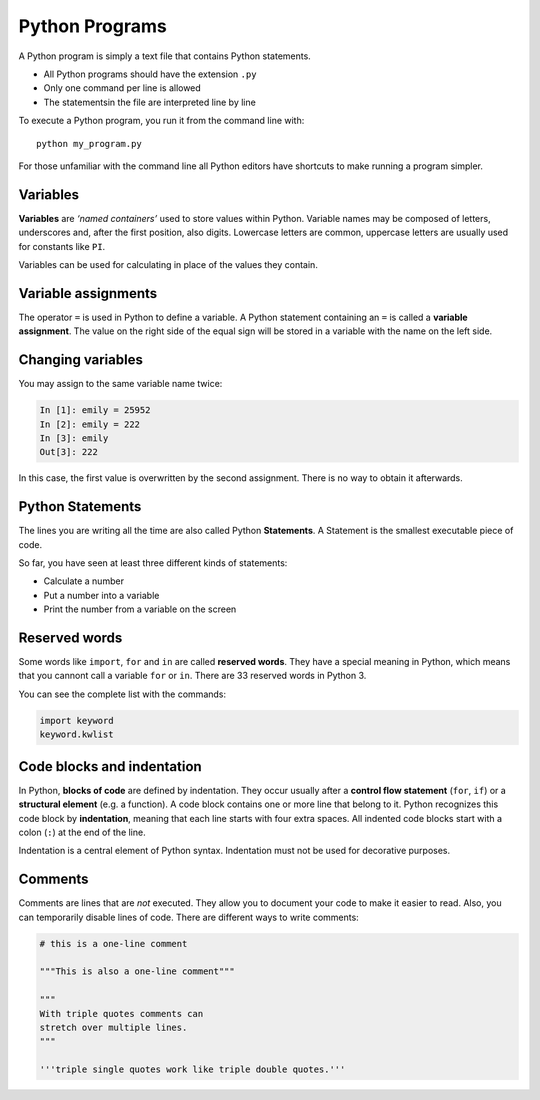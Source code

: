 Python Programs
===============

A Python program is simply a text file that contains Python statements.

-  All Python programs should have the extension ``.py``
-  Only one command per line is allowed
-  The statementsin the file are interpreted line by line

To execute a Python program, you run it from the command line with:

::

   python my_program.py

For those unfamiliar with the command line all Python editors have
shortcuts to make running a program simpler.

Variables
---------

**Variables** are *‘named containers’* used to store values within
Python. Variable names may be composed of letters, underscores and,
after the first position, also digits. Lowercase letters are common,
uppercase letters are usually used for constants like ``PI``.

Variables can be used for calculating in place of the values they
contain.

Variable assignments
--------------------

The operator ``=`` is used in Python to define a variable. A Python
statement containing an ``=`` is called a **variable assignment**. The
value on the right side of the equal sign will be stored in a variable
with the name on the left side.

Changing variables
------------------

You may assign to the same variable name twice:


.. code:: python3

   In [1]: emily = 25952
   In [2]: emily = 222
   In [3]: emily
   Out[3]: 222

In this case, the first value is overwritten by the second assignment.
There is no way to obtain it afterwards.

Python Statements
-----------------

The lines you are writing all the time are also called Python
**Statements**. A Statement is the smallest executable piece of code.

So far, you have seen at least three different kinds of statements:

-  Calculate a number
-  Put a number into a variable
-  Print the number from a variable on the screen

Reserved words
--------------

Some words like ``import``, ``for`` and ``in`` are called **reserved
words**. They have a special meaning in Python, which means that you
cannont call a variable ``for`` or ``in``. There are 33 reserved words
in Python 3.

You can see the complete list with the commands:


.. code:: python3

   import keyword
   keyword.kwlist

Code blocks and indentation
---------------------------

In Python, **blocks of code** are defined by indentation. They occur
usually after a **control flow statement** (``for``, ``if``) or a
**structural element** (e.g. a function). A code block contains one or
more line that belong to it. Python recognizes this code block by
**indentation**, meaning that each line starts with four extra spaces.
All indented code blocks start with a colon (``:``) at the end of the
line.

Indentation is a central element of Python syntax. Indentation must not
be used for decorative purposes.

Comments
--------

Comments are lines that are *not* executed. They allow you to document
your code to make it easier to read. Also, you can temporarily disable
lines of code. There are different ways to write comments:


.. code:: python3

   # this is a one-line comment

   """This is also a one-line comment"""

   """
   With triple quotes comments can
   stretch over multiple lines.
   """

   '''triple single quotes work like triple double quotes.'''
